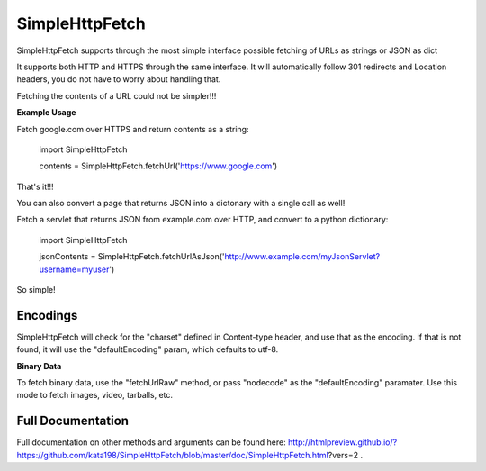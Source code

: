 SimpleHttpFetch
===============

SimpleHttpFetch supports through the most simple interface possible fetching of URLs as strings or JSON as dict


It supports both HTTP and HTTPS through the same interface. 
It will automatically follow 301 redirects and Location headers, you do not have to worry about handling that.

Fetching the contents of a URL could not be simpler!!!


**Example Usage**


Fetch google.com over HTTPS and return contents as a string:

	import SimpleHttpFetch


	contents = SimpleHttpFetch.fetchUrl('https://www.google.com')


That's it!!!


You can also convert a page that returns JSON into a dictonary with a single call as well!


Fetch a servlet that returns JSON from example.com over HTTP, and convert to a python dictionary:

	import SimpleHttpFetch


	jsonContents = SimpleHttpFetch.fetchUrlAsJson('http://www.example.com/myJsonServlet?username=myuser')


So simple!


Encodings
---------

SimpleHttpFetch will check for the "charset" defined in Content-type header, and use that as the encoding. If that is not found, it will use the "defaultEncoding" param, which defaults to utf-8. 


**Binary Data**

To fetch binary data, use the "fetchUrlRaw" method, or pass "nodecode" as the "defaultEncoding" paramater. Use this mode to fetch images, video, tarballs, etc.



Full Documentation
------------------


Full documentation on other methods and arguments can be found here: http://htmlpreview.github.io/?https://github.com/kata198/SimpleHttpFetch/blob/master/doc/SimpleHttpFetch.html?vers=2 .
